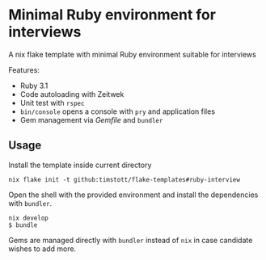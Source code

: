 * Minimal Ruby environment for interviews
A nix flake template with minimal Ruby environment suitable for interviews

Features:
- Ruby 3.1
- Code autoloading with Zeitwek
- Unit test with ~rspec~
- ~bin/console~ opens a console with ~pry~ and application files
- Gem management via /Gemfile/ and ~bundler~

** Usage
Install the template inside current directory

#+begin_src
nix flake init -t github:timstott/flake-templates#ruby-interview
#+end_src

Open the shell with the provided environment and install the dependencies with ~bundler~.
#+begin_src
nix develop
$ bundle
#+end_src

Gems are managed directly with ~bundler~ instead of ~nix~ in case candidate wishes to add more.
